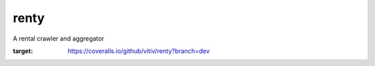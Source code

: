 renty
==============================

A rental crawler and aggregator

.. image:: https://coveralls.io/repos/github/vitiv/renty/badge.svg?branch=dev
:target: https://coveralls.io/github/vitiv/renty?branch=dev

.. image:: https://travis-ci.org/vitiv/renty.svg?branch=dev
    :target: https://travis-ci.org/vitiv/renty






